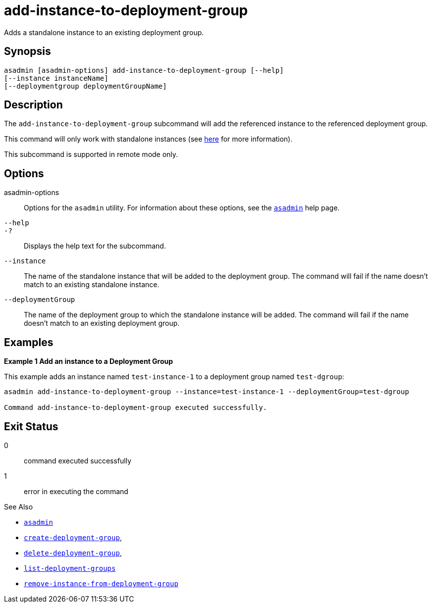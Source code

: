 [[add-instance-to-deployment-group]]
= add-instance-to-deployment-group

Adds a standalone instance to an existing deployment group.

[[synopsis]]
== Synopsis

[source,shell]
----
asadmin [asadmin-options] add-instance-to-deployment-group [--help]
[--instance instanceName]
[--deploymentgroup deploymentGroupName]
----

[[description]]
== Description

The `add-instance-to-deployment-group` subcommand will add the referenced instance to the referenced deployment group.

This command will only work with standalone instances (see xref:Technical Documentation/Payara Server Documentation/High Availability/Administering Payara Server Instances.adoc#types-of-payara-server-instances[here] for more information).

This subcommand is supported in remote mode only.

[[options]]
== Options

asadmin-options::
Options for the `asadmin` utility. For information about these options, see the xref:Technical Documentation/Payara Server Documentation/Command Reference/asadmin.adoc#asadmin-1m[`asadmin`] help page.

`--help`::
`-?`::
Displays the help text for the subcommand.

`--instance`::
The name of the standalone instance that will be added to the deployment group. The command will fail if the name doesn't match to an existing standalone instance.

`--deploymentGroup`::
The name of the deployment group to which the standalone instance will be added. The command will fail if the name doesn't match to an existing deployment group.

[[examples]]
== Examples

*Example 1 Add an instance to a Deployment Group*

This example adds an instance named `test-instance-1` to a deployment group named `test-dgroup`:

[source,shell]
----
asadmin add-instance-to-deployment-group --instance=test-instance-1 --deploymentGroup=test-dgroup

Command add-instance-to-deployment-group executed successfully.
----

[[exit-status]]
== Exit Status

0::
command executed successfully
1::
error in executing the command

See Also

* xref:Technical Documentation/Payara Server Documentation/Command Reference/asadmin.adoc#asadmin-1m[`asadmin`]
* xref:Technical Documentation/Payara Server Documentation/Command Reference/create-deployment-group.adoc#create-deployment-group[`create-deployment-group`],
* xref:Technical Documentation/Payara Server Documentation/Command Reference/delete-deployment-group.adoc#delete-deployment-group[`delete-deployment-group`],
* xref:Technical Documentation/Payara Server Documentation/Command Reference/list-deployment-groups.adoc#list-deployment-groups[`list-deployment-groups`]
* xref:Technical Documentation/Payara Server Documentation/Command Reference/remove-instance-from-deployment-group.adoc#remove-instance-from-deployment-group[`remove-instance-from-deployment-group`]
